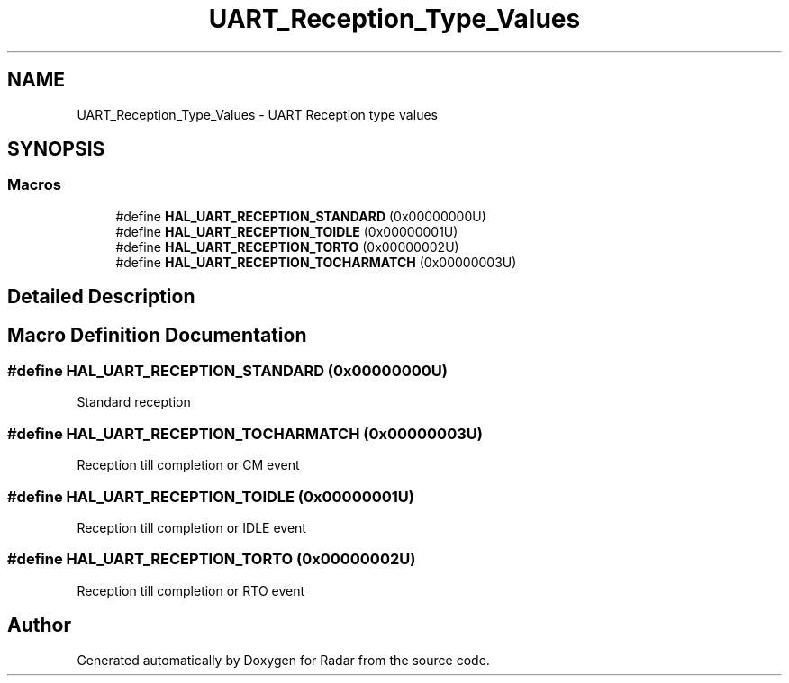 .TH "UART_Reception_Type_Values" 3 "Version 1.0.0" "Radar" \" -*- nroff -*-
.ad l
.nh
.SH NAME
UART_Reception_Type_Values \- UART Reception type values
.SH SYNOPSIS
.br
.PP
.SS "Macros"

.in +1c
.ti -1c
.RI "#define \fBHAL_UART_RECEPTION_STANDARD\fP   (0x00000000U)"
.br
.ti -1c
.RI "#define \fBHAL_UART_RECEPTION_TOIDLE\fP   (0x00000001U)"
.br
.ti -1c
.RI "#define \fBHAL_UART_RECEPTION_TORTO\fP   (0x00000002U)"
.br
.ti -1c
.RI "#define \fBHAL_UART_RECEPTION_TOCHARMATCH\fP   (0x00000003U)"
.br
.in -1c
.SH "Detailed Description"
.PP 

.SH "Macro Definition Documentation"
.PP 
.SS "#define HAL_UART_RECEPTION_STANDARD   (0x00000000U)"
Standard reception 
.br
 
.SS "#define HAL_UART_RECEPTION_TOCHARMATCH   (0x00000003U)"
Reception till completion or CM event 
.br
 
.SS "#define HAL_UART_RECEPTION_TOIDLE   (0x00000001U)"
Reception till completion or IDLE event 
.br
 
.SS "#define HAL_UART_RECEPTION_TORTO   (0x00000002U)"
Reception till completion or RTO event 
.br
 
.SH "Author"
.PP 
Generated automatically by Doxygen for Radar from the source code\&.
